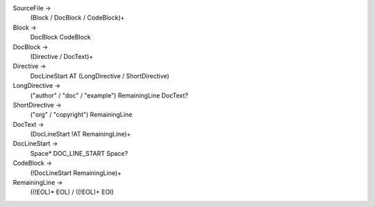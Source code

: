 SourceFile ->
    (Block / DocBlock / CodeBlock)+

Block ->
    DocBlock CodeBlock

DocBlock ->
    (Directive / DocText)+

Directive ->
    DocLineStart AT (LongDirective / ShortDirective)

LongDirective ->
    ("author" / "doc" / "example") RemainingLine DocText?

ShortDirective ->
    ("org" / "copyright") RemainingLine

DocText ->
    (DocLineStart !AT RemainingLine)+

DocLineStart ->
    Space* DOC_LINE_START Space?

CodeBlock ->
    (!DocLineStart RemainingLine)+

RemainingLine ->
   ((!EOL)* EOL) / ((!EOL)+ EOI)
